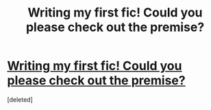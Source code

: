 #+TITLE: Writing my first fic! Could you please check out the premise?

* [[/r/HPharmony/comments/hmskuy/writing_my_first_fic_could_you_please_check_out/][Writing my first fic! Could you please check out the premise?]]
:PROPERTIES:
:Score: 1
:DateUnix: 1594121866.0
:DateShort: 2020-Jul-07
:FlairText: Self-Promotion
:END:
[deleted]

